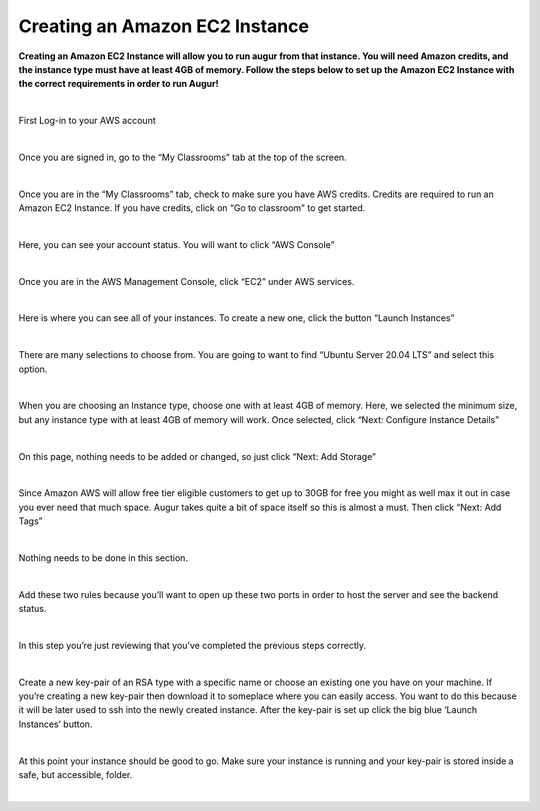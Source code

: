 Creating an Amazon EC2 Instance
===============================
**Creating an Amazon EC2 Instance will allow you to run augur from that instance. You will need Amazon credits, and the instance type must have at least 4GB of memory. Follow the steps below to set up the Amazon EC2 Instance with the correct requirements in order to run Augur!**

|

.. image:: images/Picture1.png

First Log-in to your AWS account

|

.. image:: images/Picture2.png

Once you are signed in, go to the “My Classrooms” tab at the top of the screen.

|

.. image:: images/Picture3.png

Once you are in the “My Classrooms” tab, check to make sure you have AWS credits. Credits are required to run an Amazon EC2 Instance. If you have credits, click on “Go to classroom” to get started.

|

.. image:: images/Picture4.png

Here, you can see your account status. You will want to click “AWS Console”

|

.. image:: images/Picture5.png

Once you are in the AWS Management Console, click “EC2” under AWS services.

|

.. image:: images/Picture6.png

Here is where you can see all of your instances. To create a new one, click the button “Launch Instances”

|

.. image:: images/Picture7.png

There are many selections to choose from. You are going to want to find “Ubuntu Server 20.04 LTS” and select this option.

|

.. image:: images/Picture8.png

When you are choosing an Instance type, choose one with at least 4GB of memory. Here, we selected the minimum size, but any instance type with at least 4GB of memory will work. Once selected, click “Next: Configure Instance Details”

|

.. image:: images/Picture9.png

On this page, nothing needs to be added or changed, so just click “Next: Add Storage”

|

.. image:: images/Picture10.png

Since Amazon AWS will allow free tier eligible customers to get up to 30GB for free you might as well max it out in case you ever need that much space. Augur takes quite a bit of space itself so this is almost a must. Then click “Next: Add Tags”

|

.. image:: images/Picture11.png

Nothing needs to be done in this section.

|

.. image:: images/Picture12.png

Add these two rules because you’ll want to open up these two ports in order to host the server and see the backend status.

|

.. image:: images/Picture13.png

In this step you’re just reviewing that you’ve completed the previous steps correctly.

|

.. image:: images/Picture14.png

Create a new key-pair of an RSA type with a specific name or choose an existing one you have on your machine. If you’re creating a new key-pair then download it to someplace where you can easily access. You want to do this because it will be later used to ssh into the newly created instance. After the key-pair is set up click the big blue ‘Launch Instances’ button.

|

.. image:: images/Picture15.png

At this point your instance should be good to go. Make sure your instance is running and your key-pair is stored inside a safe, but accessible, folder.

|
